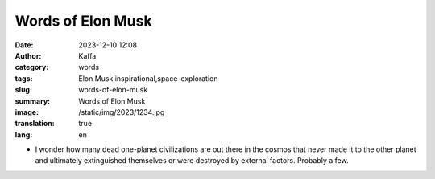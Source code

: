 Words of Elon Musk
############################################################

:date: 2023-12-10 12:08
:author: Kaffa
:category: words
:tags: Elon Musk,inspirational,space-exploration
:slug: words-of-elon-musk
:summary: Words of Elon Musk
:image: /static/img/2023/1234.jpg
:translation: true
:lang: en

- I wonder how many dead one-planet civilizations are out there in the cosmos that never made it to the other planet and ultimately extinguished themselves or were destroyed by external factors. Probably a few.

